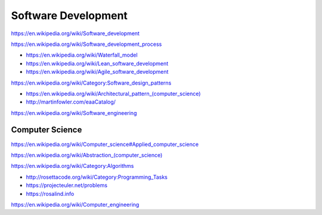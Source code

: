 Software Development
=====================

https://en.wikipedia.org/wiki/Software_development

https://en.wikipedia.org/wiki/Software_development_process

* https://en.wikipedia.org/wiki/Waterfall_model
* https://en.wikipedia.org/wiki/Lean_software_development
* https://en.wikipedia.org/wiki/Agile_software_development

https://en.wikipedia.org/wiki/Category:Software_design_patterns

* `<https://en.wikipedia.org/wiki/Architectural_pattern_(computer_science)>`_
* http://martinfowler.com/eaaCatalog/  

https://en.wikipedia.org/wiki/Software_engineering


Computer Science
-----------------
https://en.wikipedia.org/wiki/Computer_science#Applied_computer_science

`<https://en.wikipedia.org/wiki/Abstraction_(computer_science)>`_

https://en.wikipedia.org/wiki/Category:Algorithms

* http://rosettacode.org/wiki/Category:Programming_Tasks
* https://projecteuler.net/problems
* https://rosalind.info

https://en.wikipedia.org/wiki/Computer_engineering
